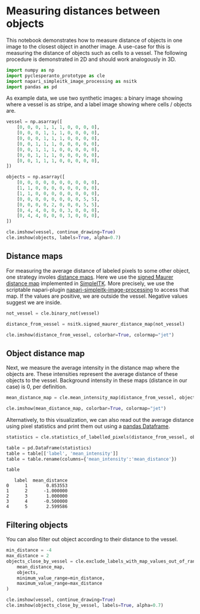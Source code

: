 <<853d0f10-7070-475c-b418-31d7dbd7fe2a>>
* Measuring distances between objects
  :PROPERTIES:
  :CUSTOM_ID: measuring-distances-between-objects
  :END:
This notebook demonstrates how to measure distance of objects in one
image to the closest object in another image. A use-case for this is
measuring the distance of objects such as cells to a vessel. The
following procedure is demonstrated in 2D and should work analogously in
3D.

<<ce725f76-a238-4f3a-ad04-52321504a6ed>>
#+begin_src python
import numpy as np
import pyclesperanto_prototype as cle
import napari_simpleitk_image_processing as nsitk
import pandas as pd
#+end_src

<<586de060-d4b6-4e09-b5b5-454f1640729b>>
As example data, we use two synthetic images: a binary image showing
where a vessel is as stripe, and a label image showing where cells /
objects are.

<<e185f2a6-4623-4648-bd45-2233d70d1761>>
#+begin_src python
vessel = np.asarray([
    [0, 0, 0, 1, 1, 1, 0, 0, 0, 0],
    [0, 0, 0, 1, 1, 1, 0, 0, 0, 0],
    [0, 0, 0, 1, 1, 1, 0, 0, 0, 0],
    [0, 0, 1, 1, 1, 0, 0, 0, 0, 0],
    [0, 0, 1, 1, 1, 0, 0, 0, 0, 0],
    [0, 0, 1, 1, 1, 0, 0, 0, 0, 0],
    [0, 0, 1, 1, 1, 0, 0, 0, 0, 0],
])

objects = np.asarray([
    [0, 0, 0, 0, 0, 0, 0, 0, 0, 0],
    [1, 1, 0, 0, 0, 0, 0, 0, 0, 0],
    [1, 1, 0, 0, 0, 0, 0, 0, 0, 0],
    [0, 0, 0, 0, 0, 0, 0, 0, 5, 5],
    [0, 0, 0, 0, 2, 0, 0, 0, 5, 5],
    [0, 4, 4, 0, 0, 0, 3, 0, 0, 0],
    [0, 4, 4, 0, 0, 0, 3, 0, 0, 0],
])

cle.imshow(vessel, continue_drawing=True)
cle.imshow(objects, labels=True, alpha=0.7)
#+end_src

[[file:c91529bc7bfb6abebabd4e8613d21d7456ebfec3.png]]

<<dd561406-1bc1-4ea5-8467-252bdcce40b8>>
** Distance maps
   :PROPERTIES:
   :CUSTOM_ID: distance-maps
   :END:
For measuring the average distance of labeled pixels to some other
object, one strategy involes
[[https://en.wikipedia.org/wiki/Distance_transform][distance maps]].
Here we use the
[[https://itk.org/ITKExamples/src/Filtering/DistanceMap/MaurerDistanceMapOfBinary/Documentation.html][signed
Maurer distance map]] implemented in
[[https://simpleitk.readthedocs.io/][SimpleITK]]. More precisely, we use
the scriptable napari-plugin
[[https://www.napari-hub.org/plugins/napari-simpleitk-image-processing][napari-simpleitk-image-processing]]
to access that map. If the values are positive, we are outside the
vessel. Negative values suggest we are inside.

<<ff0b33fa-057d-48e0-99e6-3009658bf286>>
#+begin_src python
not_vessel = cle.binary_not(vessel)

distance_from_vessel = nsitk.signed_maurer_distance_map(not_vessel)

cle.imshow(distance_from_vessel, colorbar=True, colormap="jet")
#+end_src

[[file:a13d555628aca43719c6a254b4b831be8c8b8ae9.png]]

<<e6693378-5438-4465-9bed-ee8f5249e91a>>
** Object distance map
   :PROPERTIES:
   :CUSTOM_ID: object-distance-map
   :END:
Next, we measure the average intensity in the distance map where the
objects are. These intensities represent the average distance of these
objects to the vessel. Background intensity in these maps (distance in
our case) is 0, per definition.

<<f68775cf-4d08-46a9-9f74-9a9411fc687f>>
#+begin_src python
mean_distance_map = cle.mean_intensity_map(distance_from_vessel, objects)

cle.imshow(mean_distance_map, colorbar=True, colormap="jet")
#+end_src

[[file:258bebaff71b7f0ef056d15b0dce59ff198b32f7.png]]

<<2a669017-a8c8-423a-b07e-7d5e369656a0>>
Alternatively, to this visualization, we can also read out the average
distance using pixel statistics and print them out using a
[[https://pandas.pydata.org/docs/reference/api/pandas.DataFrame.html][pandas
Dataframe]].

<<9449f4bb-e214-466d-9dd9-fc2bfcfb14eb>>
#+begin_src python
statistics = cle.statistics_of_labelled_pixels(distance_from_vessel, objects)

table = pd.DataFrame(statistics)
table = table[['label', 'mean_intensity']]
table = table.rename(columns={'mean_intensity':'mean_distance'})

table
#+end_src

#+begin_example
   label  mean_distance
0      1       0.853553
1      2      -1.000000
2      3       1.000000
3      4      -0.500000
4      5       2.599586
#+end_example

<<6418310e-b5ee-444f-aabd-6a568c4397b8>>
** Filtering objects
   :PROPERTIES:
   :CUSTOM_ID: filtering-objects
   :END:
You can also filter out object according to their distance to the
vessel.

<<04d0412f-d0d2-468e-b29b-7d628d526899>>
#+begin_src python
min_distance = -4
max_distance = 2
objects_close_by_vessel = cle.exclude_labels_with_map_values_out_of_range(
    mean_distance_map,
    objects,
    minimum_value_range=min_distance,
    maximum_value_range=max_distance
)

cle.imshow(vessel, continue_drawing=True)
cle.imshow(objects_close_by_vessel, labels=True, alpha=0.7)
#+end_src

[[file:8b1992cad650c80a5c88f4ba1c0d85321c32565c.png]]

<<7b73c528-fc9c-4c84-a968-27a3baf65b82>>
#+begin_src python
#+end_src
